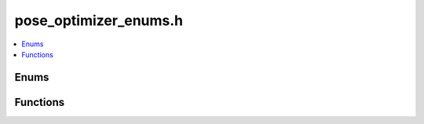
pose_optimizer_enums.h
======================

.. contents::
   :local:
   :depth: 2

Enums
-----

.. doxygenenum:: ouster::mapping::SamplingMode
   :project: cpp_api

.. doxygenenum:: ouster::mapping::LossFunction
   :project: cpp_api

Functions
---------

.. doxygenfunction:: ouster::mapping::from_string
   :project: cpp_api

.. doxygenfunction:: ouster::mapping::to_string
   :project: cpp_api
